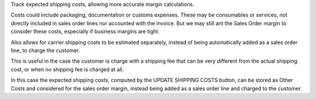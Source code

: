 Track expected shipping costs, allowing more accurate margin calculations.

Costs could include packaging, documentation or customs expenses.
These may be consumables or services, not directly included in sales order lines
nor accounted with the invoice.
But we may still ant the Sales Order margin to consider these costs,
especially if business margins are tight.

Also allows for carrier shipping costs to be estimated separately,
instead of being automatically added as a sales order line, to charge the customer.

This is useful in the case the customer is charge with a shipping fee
that can be very different from the actual shipping cost,
or when no shipping fee is charged at all.

In this case the expected shipping costs, computed by the UPDATE SHIPPING COSTS
button, can be stored as Other Costs and considered for the sales order margin,
instead being added as a sales order line and charged to the customer.
